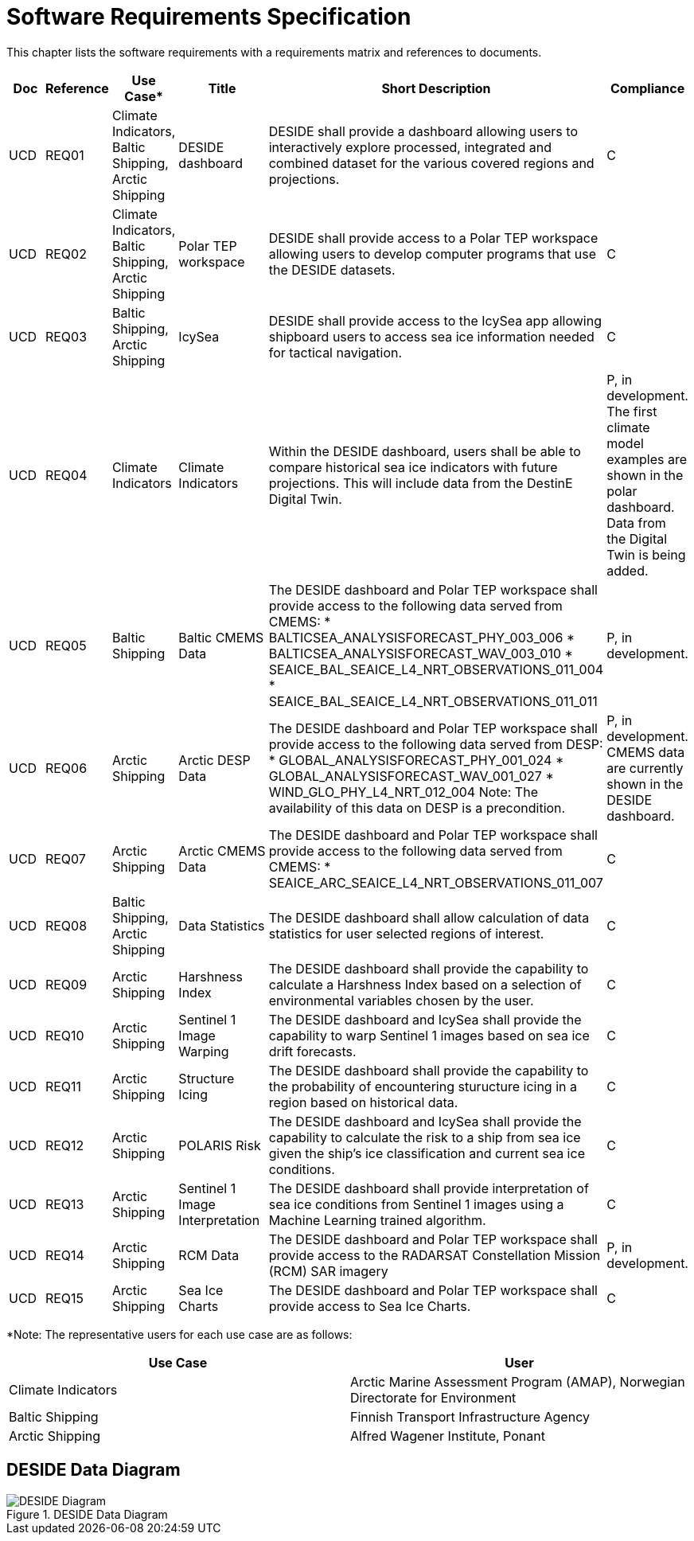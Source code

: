 [[mainRequirements]]
= Software Requirements Specification

This chapter lists the software requirements with a requirements matrix and references to documents.

[cols="1,1,1,2,6,1"]
|=== 
| Doc | Reference | Use Case* | Title | Short Description | Compliance

|UCD
|REQ01
|Climate Indicators, Baltic Shipping, Arctic Shipping
|DESIDE dashboard
|DESIDE shall provide a dashboard allowing users to interactively explore processed, integrated and combined dataset for the various covered regions and projections.
|C

|UCD
|REQ02
|Climate Indicators, Baltic Shipping, Arctic Shipping
|Polar TEP workspace
|DESIDE shall provide access to a Polar TEP workspace allowing users to develop computer programs that use the DESIDE datasets.
|C

|UCD
|REQ03
|Baltic Shipping, Arctic Shipping
|IcySea
|DESIDE shall provide access to the IcySea app allowing shipboard users to access sea ice information needed for tactical navigation.
|C

|UCD
|REQ04
|Climate Indicators
|Climate Indicators
|Within the DESIDE dashboard, users shall be able to compare historical sea ice indicators with future projections. This will include data from the DestinE Digital Twin.
|P, in development. The first climate model examples are shown in the polar dashboard. Data from the Digital Twin is being added.

|UCD
|REQ05
|Baltic Shipping
|Baltic CMEMS Data
a|The DESIDE dashboard and Polar TEP workspace shall provide access to the following data served from CMEMS:
* BALTICSEA_ANALYSISFORECAST_PHY_003_006
* BALTICSEA_ANALYSISFORECAST_WAV_003_010
* SEAICE_BAL_SEAICE_L4_NRT_OBSERVATIONS_011_004
* SEAICE_BAL_SEAICE_L4_NRT_OBSERVATIONS_011_011
|P, in development.

|UCD
|REQ06
|Arctic Shipping
|Arctic DESP Data 
a|The DESIDE dashboard and Polar TEP workspace shall provide access to the following data served from DESP:
* GLOBAL_ANALYSISFORECAST_PHY_001_024
* GLOBAL_ANALYSISFORECAST_WAV_001_027
* WIND_GLO_PHY_L4_NRT_012_004
Note: The availability of this data on DESP is a precondition.
|P, in development. CMEMS data are currently shown in the DESIDE dashboard.

|UCD
|REQ07
|Arctic Shipping
|Arctic CMEMS Data 
a|The DESIDE dashboard and Polar TEP workspace shall provide access to the following data served from CMEMS:
* SEAICE_ARC_SEAICE_L4_NRT_OBSERVATIONS_011_007
|C

|UCD
|REQ08
|Baltic Shipping, Arctic Shipping
|Data Statistics
a|The DESIDE dashboard shall allow calculation of data statistics for user selected regions of interest.
|C

|UCD
|REQ09
|Arctic Shipping
|Harshness Index
a|The DESIDE dashboard shall provide the capability to calculate a Harshness Index based on a selection of environmental variables chosen by the user.
|C

|UCD
|REQ10
|Arctic Shipping
|Sentinel 1 Image Warping
a|The DESIDE dashboard and IcySea shall provide the capability to warp Sentinel 1 images based on sea ice drift forecasts.
|C

|UCD
|REQ11
|Arctic Shipping
|Structure Icing
a|The DESIDE dashboard shall provide the capability to the probability of encountering sturucture icing in a region based on historical data.
|C

|UCD
|REQ12
|Arctic Shipping
|POLARIS Risk
a|The DESIDE dashboard and IcySea shall provide the capability to calculate the risk to a ship from sea ice given the ship's ice classification and current sea ice conditions.
|C

|UCD
|REQ13
|Arctic Shipping
|Sentinel 1 Image Interpretation
a|The DESIDE dashboard shall provide interpretation of sea ice conditions from Sentinel 1 images using a Machine Learning trained algorithm.
|C

|UCD
|REQ14
|Arctic Shipping
|RCM Data
a|The DESIDE dashboard and Polar TEP workspace shall provide access to the RADARSAT Constellation Mission (RCM) SAR imagery
|P, in development.

|UCD
|REQ15
|Arctic Shipping
|Sea Ice Charts
a|The DESIDE dashboard and Polar TEP workspace shall provide access to Sea Ice Charts.
|C
|===

*Note: The representative users for each use case are as follows:
[cols="1,1"]
|=== 
| Use Case | User 

| Climate Indicators | Arctic Marine Assessment Program (AMAP), Norwegian Directorate for Environment

| Baltic Shipping | Finnish Transport Infrastructure Agency

| Arctic Shipping | Alfred Wagener Institute, Ponant

|===

== DESIDE Data Diagram

.DESIDE Data Diagram
image::../images/DESIDE_4.png[DESIDE Diagram]
